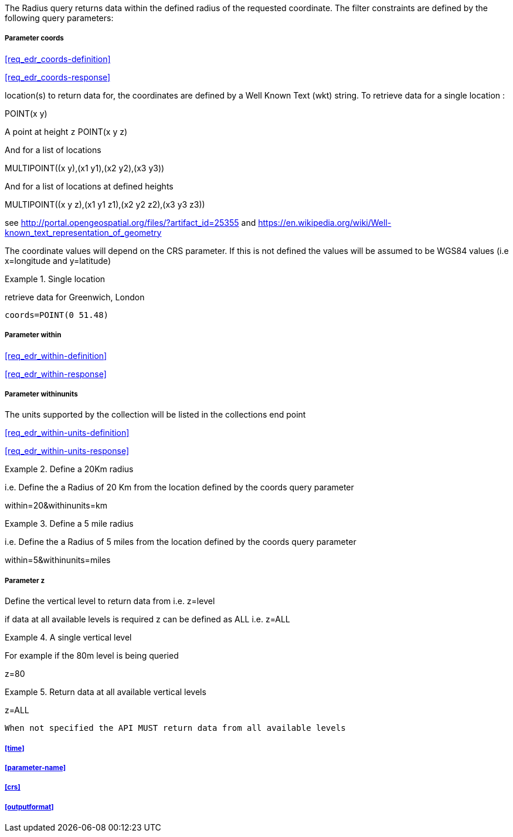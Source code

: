 The Radius query returns data within the defined radius of the requested coordinate. The filter constraints are defined by the following query parameters:

===== *Parameter coords*

<<req_edr_coords-definition>>

<<req_edr_coords-response>>

location(s) to return data for, the coordinates are defined by a Well Known Text
(wkt) string. To retrieve data for a single location :

POINT(x y) 

A point at height `z`
POINT(x y z)

And for a list of locations

MULTIPOINT\((x y),(x1 y1),(x2 y2),(x3 y3))

And for a list of locations at defined heights

MULTIPOINT\((x y z),(x1 y1 z1),(x2 y2 z2),(x3 y3 z3))

see http://portal.opengeospatial.org/files/?artifact_id=25355 and https://en.wikipedia.org/wiki/Well-known_text_representation_of_geometry

The coordinate values will depend on the CRS parameter. If this is not defined
the values will be assumed to be WGS84 values (i.e x=longitude and y=latitude)

.Single location
=================
retrieve data for Greenwich, London

`coords=POINT(0 51.48)`
=================

===== *Parameter within*

<<req_edr_within-definition>>

<<req_edr_within-response>>

===== *Parameter withinunits*

The units supported by the collection will be listed in the collections end point

<<req_edr_within-units-definition>>

<<req_edr_within-units-response>>


.Define a 20Km radius
===========
i.e. Define the a Radius of 20 Km from the location defined by the coords query parameter  

within=20&withinunits=km

===========

.Define a 5 mile radius
===========
i.e. Define the a Radius of 5 miles from the location defined by the coords query parameter  

within=5&withinunits=miles

===========


===== *Parameter z*

Define the vertical level to return data from 
i.e. z=level

if data at all available levels is required z can be defined as ALL
i.e. z=ALL

.A single vertical level
===========

For example if the 80m level is being queried

z=80
===========

.Return data at all available vertical levels
===========

z=ALL
===========

`When not specified the API MUST return data from all available levels`


===== <<time>>

===== <<parameter-name>>

===== <<crs>>

===== <<outputformat>>

